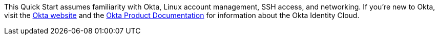 // Replace the content in <>
// Describe or link to specific knowledge requirements; for example: “familiarity with basic concepts in the areas of networking, database operations, and data encryption” or “familiarity with <software>.”

This Quick Start assumes familiarity with Okta, Linux account management, SSH access, and networking. If you’re new to Okta, visit the https://www.okta.com/[Okta website] and the https://help.okta.com/en/prod/Content/index.htm[Okta Product Documentation] for information about the Okta Identity Cloud.